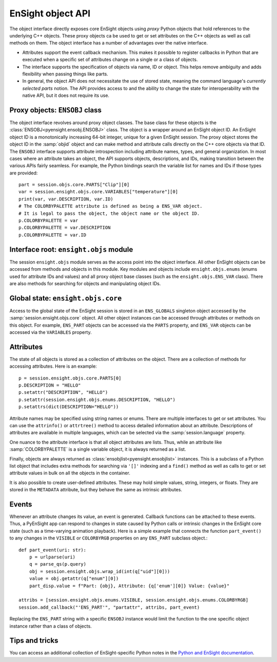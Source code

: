 .. _ref_object_api:

EnSight object API
==================

The object interface directly exposes core EnSight objects using *proxy* Python objects
that hold references to the underlying C++ objects. These proxy objects ca be used to
get or set attributes on the C++ objects as well as call methods on them. The object
interface has a number of advantages over the native interface.

- Attributes support the event callback mechanism. This makes it possible to
  register callbacks in Python that are executed when a specific set of attributes
  change on a single or a class of objects.
- The interface supports the specification of objects via name, ID or object. This helps
  remove ambiguity and adds flexibility when passing things like parts.
- In general, the object API does not necessitate the use of stored state, meaning
  the command language's *currently selected parts* notion. The API provides access
  to and the ability to change the state for interoperability with the native API,
  but it does not require its use.

Proxy objects: ``ENSOBJ`` class
-------------------------------

The object interface revolves around proxy object classes. The base class for these
objects is the :class:`ENSOBJ<pyensight.ensobj.ENSOBJ>` class. The object is a wrapper around an EnSight
object ID. An EnSight object ID is a monotonically increasing 64-bit integer, unique for a
given EnSight session. The proxy object stores the object ID in the :samp:`objid` object and
can make method and attribute calls directly on the C++ core objects via that ID. The
``ENSOBJ`` interface supports attribute introspection including attribute names, types, and
general organization. In most cases where an attribute takes an object, the API supports
objects, descriptions, and IDs, making transition between the various APIs fairly seamless.
For example, the Python bindings search the variable list for names and IDs if
those types are provided::

    part = session.objs.core.PARTS["Clip"][0]
    var = session.ensight.objs.core.VARIABLES["temperature"][0]
    print(var, var.DESCRIPTION, var.ID)
    # The COLORBYPALETTE attribute is defined as being a ENS_VAR object.
    # It is legal to pass the object, the object name or the object ID.
    p.COLORBYPALETTE = var
    p.COLORBYPALETTE = var.DESCRIPTION
    p.COLORBYPALETTE = var.ID


Interface root: ``ensight.objs`` module
---------------------------------------

The session ``ensight.objs`` module serves as the access point into the object interface.
All other EnSight objects can be accessed from methods and objects in this
module. Key modules and objects include ``ensight.objs.enums`` (enums used for
attribute IDs and values) and all proxy object base classes (such as the
``ensight.objs.ENS_VAR`` class). There are also methods for searching for objects
and manipulating object IDs.


Global state: ``ensight.objs.core``
-----------------------------------

Access to the global state of the EnSight session is stored in an ``ENS_GLOBALS`` singleton object
accessed by the :samp:`session.ensight.objs.core` object. All other object instances can be
accessed through attributes or methods on this object. For example, ``ENS_PART`` objects can
be accessed via the ``PARTS`` property, and ``ENS_VAR`` objects can be accessed via the
``VARIABLES`` property.


Attributes
----------

The state of all objects is stored as a collection of attributes on the object.
There are a collection of methods for accessing attributes. Here is an example::

    p = session.ensight.objs.core.PARTS[0]
    p.DESCRIPTION = "HELLO"
    p.setattr("DESCRIPTION", "HELLO")
    p.setattr(session.ensight.objs.enums.DESCRIPTION, "HELLO")
    p.setattrs(dict(DESCRIPTION="HELLO"))


Attribute names may be specified using string names or enums. There are multiple
interfaces to get or set attributes. You can use the ``attrinfo()`` or ``attrtree()``
method to access detailed information about an attribute.  Descriptions of attributes
are available in multiple languages, which can be selected via the :samp:`session.language`
property.

One nuance to the attribute interface is that all object attributes are lists. Thus,
while an attribute like :samp:`COLORBYPALETTE` is a single variable object, it is always
returned as a list.

Finally, objects are always returned as :class:`ensobjlist<pyensight.ensobjlist>`
instances. This is a subclass of a Python list object that includes extra methods
for searching via ``'[]'`` indexing and a ``find()`` method as well as calls to get
or set attribute values in bulk on all the objects in the container.

It is also possible to create user-defined attributes. These may hold simple
values, string, integers, or floats. They are stored in the ``METADATA`` attribute,
but they behave the same as intrinsic attributes.


Events
------

Whenever an attribute changes its value, an event is generated. Callback functions
can be attached to these events. Thus, a PyEnSight app can respond to changes
in state caused by Python calls or intrinsic changes in the EnSight core state (such
as a time-varying animation playback). Here is a simple example that connects the
function ``part_event()`` to any changes in the ``VISIBLE`` or ``COLORBYRGB`` properties
on any ``ENS_PART`` subclass object.::

    def part_event(uri: str):
        p = urlparse(uri)
        q = parse_qs(p.query)
        obj = session.ensight.objs.wrap_id(int(q["uid"][0]))
        value = obj.getattr(q["enum"][0])
        part_disp.value = f"Part: {obj}, Attribute: {q['enum'][0]} Value: {value}"

    attribs = [session.ensight.objs.enums.VISIBLE, session.ensight.objs.enums.COLORBYRGB]
    session.add_callback("'ENS_PART'", "partattr", attribs, part_event)


Replacing the ``ENS_PART`` string with a specific ``ENSOBJ`` instance would limit the
function to the one specific object instance rather than a class of objects.


Tips and tricks
---------------

You can access an additional collection of EnSight-specific Python notes in the
`Python and EnSight documentation <https://nexusdemo.ensight.com/docs/python/html/Python.html>`_.
